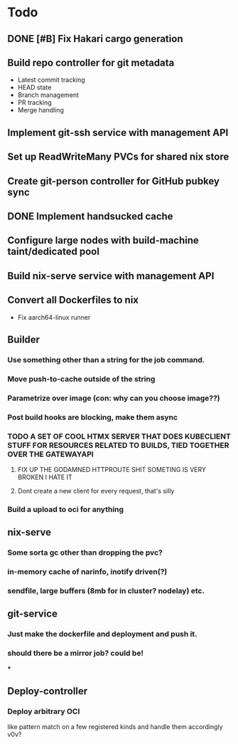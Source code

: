 * Todo
** DONE [#B] Fix Hakari cargo generation
** Build repo controller for git metadata
  - Latest commit tracking
  - HEAD state
  - Branch management
  - PR tracking
  - Merge handling
** Implement git-ssh service with management API
** Set up ReadWriteMany PVCs for shared nix store
** Create git-person controller for GitHub pubkey sync
** DONE Implement handsucked cache
** Configure large nodes with build-machine taint/dedicated pool
** Build nix-serve service with management API
** Convert all Dockerfiles to nix
  - Fix aarch64-linux runner
** Builder
*** Use something other than a string for the job command.
*** Move push-to-cache outside of the string
*** Parametrize over image (con: why can you choose image??)
*** Post build hooks are blocking, make them async
*** TODO A SET OF COOL HTMX SERVER THAT DOES KUBECLIENT STUFF FOR RESOURCES RELATED TO BUILDS, TIED TOGETHER OVER THE GATEWAYAPI
**** FIX UP THE GODAMNED HTTPROUTE SHIT SOMETING IS VERY BROKEN I HATE IT
**** Dont create a new client for every request, that's silly
*** Build a upload to oci for anything
** nix-serve
*** Some sorta gc other than dropping the pvc?
*** in-memory cache of narinfo, inotify driven(?)
*** sendfile, large buffers (8mb for in cluster? nodelay) etc.
** git-service
*** Just make the dockerfile and deployment and push it.
*** should there be a mirror job? could be!
***
** Deploy-controller
*** Deploy arbitrary OCI
like pattern match on a few registered kinds and handle them accordingly v0v?
